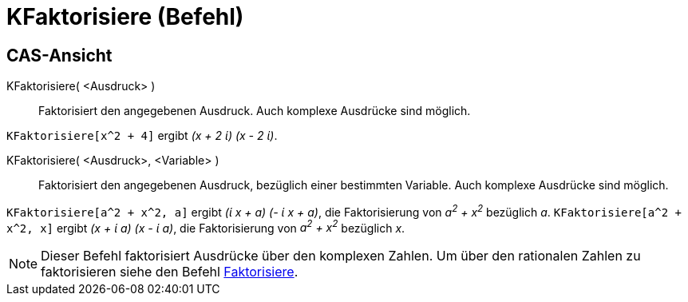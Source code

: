 = KFaktorisiere (Befehl)
:page-en: commands/CFactor_Command
ifdef::env-github[:imagesdir: /de/modules/ROOT/assets/images]

== CAS-Ansicht

KFaktorisiere( <Ausdruck> )::
  Faktorisiert den angegebenen Ausdruck. Auch komplexe Ausdrücke sind möglich.

[EXAMPLE]
====

`++KFaktorisiere[x^2 + 4]++` ergibt _(x + 2 ί) (x - 2 ί)_.

====

KFaktorisiere( <Ausdruck>, <Variable> )::
  Faktorisiert den angegebenen Ausdruck, bezüglich einer bestimmten Variable. Auch komplexe Ausdrücke sind möglich.

[EXAMPLE]
====

`++KFaktorisiere[a^2 + x^2, a]++` ergibt _(ί x + a) (- ί x + a)_, die Faktorisierung von _a^2^ + x^2^_ bezüglich _a_.
`++KFaktorisiere[a^2 + x^2, x]++` ergibt _(x + ί a) (x - ί a)_, die Faktorisierung von _a^2^ + x^2^_ bezüglich _x_.

====

[NOTE]
====

Dieser Befehl faktorisiert Ausdrücke über den komplexen Zahlen. Um über den rationalen Zahlen zu faktorisieren siehe den
Befehl xref:/commands/Faktorisiere.adoc[Faktorisiere].

====
